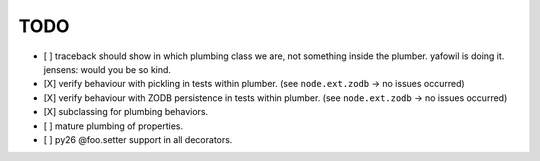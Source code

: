 TODO
^^^^

- [ ] traceback should show in which plumbing class we are, not something inside
  the plumber. yafowil is doing it. jensens: would you be so kind.
  
- [X] verify behaviour with pickling in tests within plumber.
  (see ``node.ext.zodb`` -> no issues occurred)

- [X] verify behaviour with ZODB persistence in tests within plumber.
  (see ``node.ext.zodb`` -> no issues occurred)

- [X] subclassing for plumbing behaviors.

- [ ] mature plumbing of properties.

- [ ] py26 @foo.setter support in all decorators.